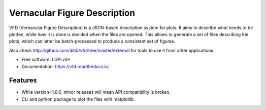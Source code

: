 =============================
Vernacular Figure Description
=============================


.. image:: https://img.shields.io/pypi/v/vfd.svg
        :target: https://pypi.python.org/pypi/vfd

.. image:: https://img.shields.io/travis/Dih5/vfd.svg
        :target: https://travis-ci.org/Dih5/vfd

.. image:: https://readthedocs.org/projects/vfd/badge/?version=latest
        :target: https://vfd.readthedocs.io/en/latest/?badge=latest
        :alt: Documentation Status




VFD (Vernacular Figure Description) is a JSON-based description system for plots. It aims to describe *what* needs to be
plotted, while *how* it is done is decided when the files are opened. This allows to generate a set of files describing
the plots, which can latter be batch-processed to produce a consistent set of figures.

Also check http://github.com/dih5/vfd/tree/master/external for tools to use it from other applications.


* Free software: LGPLv3+
* Documentation: https://vfd.readthedocs.io.


Features
--------
* While version<1.0.0, minor releases will mean API compatibility is broken.
* CLI and python package to plot the files with matplotlib.



